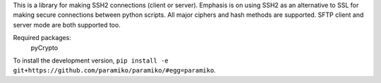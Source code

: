 This is a library for making SSH2 connections (client or server).
Emphasis is on using SSH2 as an alternative to SSL for making secure
connections between python scripts.  All major ciphers and hash methods
are supported.  SFTP client and server mode are both supported too.

Required packages:
    pyCrypto

To install the development version, ``pip install -e
git+https://github.com/paramiko/paramiko/#egg=paramiko``.


